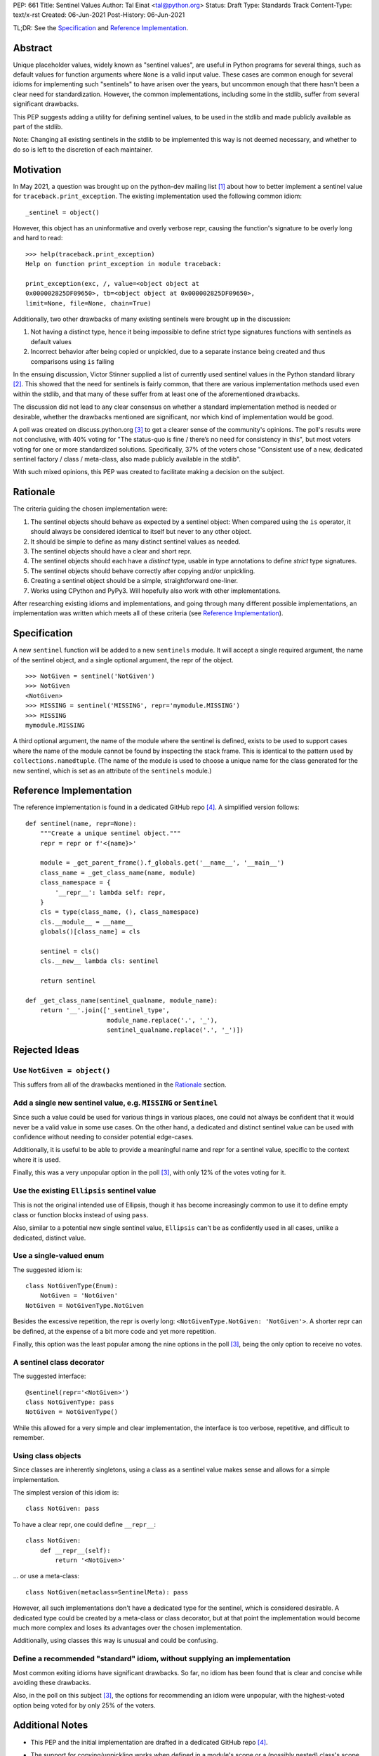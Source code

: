 PEP: 661
Title: Sentinel Values
Author: Tal Einat <tal@python.org>
Status: Draft
Type: Standards Track
Content-Type: text/x-rst
Created: 06-Jun-2021
Post-History: 06-Jun-2021

TL;DR: See the `Specification`_ and `Reference Implementation`_.


Abstract
========

Unique placeholder values, widely known as "sentinel values", are useful in
Python programs for several things, such as default values for function
arguments where ``None`` is a valid input value.  These cases are common
enough for several idioms for implementing such "sentinels" to have arisen
over the years, but uncommon enough that there hasn't been a clear need for
standardization.  However, the common implementations, including some in the
stdlib, suffer from several significant drawbacks.

This PEP suggests adding a utility for defining sentinel values, to be used
in the stdlib and made publicly available as part of the stdlib.

Note: Changing all existing sentinels in the stdlib to be implemented this
way is not deemed necessary, and whether to do so is left to the discretion
of each maintainer.


Motivation
==========

In May 2021, a question was brought up on the python-dev mailing list
[#python-dev-thread]_ about how to better implement a sentinel value for
``traceback.print_exception``.  The existing implementation used the
following common idiom::

    _sentinel = object()

However, this object has an uninformative and overly verbose repr, causing the
function's signature to be overly long and hard to read::

    >>> help(traceback.print_exception)
    Help on function print_exception in module traceback:

    print_exception(exc, /, value=<object object at
    0x000002825DF09650>, tb=<object object at 0x000002825DF09650>,
    limit=None, file=None, chain=True)

Additionally, two other drawbacks of many existing sentinels were brought up
in the discussion:

1. Not having a distinct type, hence it being impossible to define strict
   type signatures functions with sentinels as default values
2. Incorrect behavior after being copied or unpickled, due to a separate
   instance being created and thus comparisons using ``is`` failing

In the ensuing discussion, Victor Stinner supplied a list of currently used
sentinel values in the Python standard library [#list-of-sentinels-in-stdlib]_.
This showed that the need for sentinels is fairly common, that there are
various implementation methods used even within the stdlib, and that many of
these suffer from at least one of the aforementioned drawbacks.

The discussion did not lead to any clear consensus on whether a standard
implementation method is needed or desirable, whether the drawbacks mentioned
are significant, nor which kind of implementation would be good.

A poll was created on discuss.python.org [#poll]_ to get a clearer sense of
the community's opinions. The poll's results were not conclusive, with 40%
voting for "The status-quo is fine / there’s no need for consistency in
this", but most voters voting for one or more standardized solutions.
Specifically, 37% of the voters chose "Consistent use of a new, dedicated
sentinel factory / class / meta-class, also made publicly available in the
stdlib".

With such mixed opinions, this PEP was created to facilitate making a decision
on the subject.


Rationale
=========

The criteria guiding the chosen implementation were:

1. The sentinel objects should behave as expected by a sentinel object: When
   compared using the ``is`` operator, it should always be considered identical
   to itself but never to any other object.
2. It should be simple to define as many distinct sentinel values as needed.
3. The sentinel objects should have a clear and short repr.
4. The sentinel objects should each have a *distinct* type, usable in type
   annotations to define *strict* type signatures.
5. The sentinel objects should behave correctly after copying and/or
   unpickling.
6. Creating a sentinel object should be a simple, straightforward one-liner.
7. Works using CPython and PyPy3.  Will hopefully also work with other
   implementations.

After researching existing idioms and implementations, and going through many
different possible implementations, an implementation was written which meets
all of these criteria (see `Reference Implementation`_).


Specification
=============

A new ``sentinel`` function will be added to a new ``sentinels`` module.
It will accept a single required argument, the name of the sentinel object,
and a single optional argument, the repr of the object.

::

    >>> NotGiven = sentinel('NotGiven')
    >>> NotGiven
    <NotGiven>
    >>> MISSING = sentinel('MISSING', repr='mymodule.MISSING')
    >>> MISSING
    mymodule.MISSING


A third optional argument, the name of the module where the sentinel is
defined, exists to be used to support cases where the name of the module
cannot be found by inspecting the stack frame.  This is identical to the
pattern used by ``collections.namedtuple``.  (The name of the module is
used to choose a unique name for the class generated for the new sentinel,
which is set as an attribute of the ``sentinels`` module.)


Reference Implementation
========================

The reference implementation is found in a dedicated GitHub repo
[#reference-github-repo]_.  A simplified version follows::

    def sentinel(name, repr=None):
        """Create a unique sentinel object."""
        repr = repr or f'<{name}>'

        module = _get_parent_frame().f_globals.get('__name__', '__main__')
        class_name = _get_class_name(name, module)
        class_namespace = {
            '__repr__': lambda self: repr,
        }
        cls = type(class_name, (), class_namespace)
        cls.__module__ = __name__
        globals()[class_name] = cls

        sentinel = cls()
        cls.__new__ lambda cls: sentinel

        return sentinel

    def _get_class_name(sentinel_qualname, module_name):
        return '__'.join(['_sentinel_type',
                          module_name.replace('.', '_'),
                          sentinel_qualname.replace('.', '_')])


Rejected Ideas
==============


Use ``NotGiven = object()``
---------------------------

This suffers from all of the drawbacks mentioned in the `Rationale`_ section.


Add a single new sentinel value, e.g. ``MISSING`` or ``Sentinel``
-----------------------------------------------------------------

Since such a value could be used for various things in various places, one
could not always be confident that it would never be a valid value in some use
cases.  On the other hand, a dedicated and distinct sentinel value can be used
with confidence without needing to consider potential edge-cases.

Additionally, it is useful to be able to provide a meaningful name and repr
for a sentinel value, specific to the context where it is used.

Finally, this was a very unpopular option in the poll [#poll]_, with only 12%
of the votes voting for it.


Use the existing ``Ellipsis`` sentinel value
--------------------------------------------

This is not the original intended use of Ellipsis, though it has become
increasingly common to use it to define empty class or function blocks instead
of using ``pass``.

Also, similar to a potential new single sentinel value, ``Ellipsis`` can't be
as confidently used in all cases, unlike a dedicated, distinct value.


Use a single-valued enum
------------------------

The suggested idiom is:

::

    class NotGivenType(Enum):
        NotGiven = 'NotGiven'
    NotGiven = NotGivenType.NotGiven

Besides the excessive repetition, the repr is overly long:
``<NotGivenType.NotGiven: 'NotGiven'>``.  A shorter repr can be defined, at
the expense of a bit more code and yet more repetition.

Finally, this option was the least popular among the nine options in the poll
[#poll]_, being the only option to receive no votes.


A sentinel class decorator
--------------------------

The suggested interface:

::

    @sentinel(repr='<NotGiven>')
    class NotGivenType: pass
    NotGiven = NotGivenType()

While this allowed for a very simple and clear implementation, the interface
is too verbose, repetitive, and difficult to remember.


Using class objects
-------------------

Since classes are inherently singletons, using a class as a sentinel value
makes sense and allows for a simple implementation.

The simplest version of this idiom is:

::

   class NotGiven: pass

To have a clear repr, one could define ``__repr__``:

::

    class NotGiven:
        def __repr__(self):
            return '<NotGiven>'

... or use a meta-class:

::

    class NotGiven(metaclass=SentinelMeta): pass

However, all such implementations don't have a dedicated type for the
sentinel, which is considered desirable.  A dedicated type could be created
by a meta-class or class decorator, but at that point the implementation would
become much more complex and loses its advantages over the chosen
implementation.

Additionally, using classes this way is unusual and could be confusing.


Define a recommended "standard" idiom, without supplying an implementation
--------------------------------------------------------------------------

Most common exiting idioms have significant drawbacks.  So far, no idiom
has been found that is clear and concise while avoiding these drawbacks.

Also, in the poll on this subject [#poll]_, the options for recommending an
idiom were unpopular, with the highest-voted option being voted for by only
25% of the voters.


Additional Notes
================

* This PEP and the initial implementation are drafted in a dedicated GitHub
  repo [#reference-github-repo]_.

* The support for copying/unpickling works when defined in a module's scope or
  a (possibly nested) class's scope.  Note that in the latter case, the name
  provided as the first parameter must be the fully-qualified name of the
  variable in the module::

      class MyClass:
          NotGiven = sentinel('MyClass.NotGiven', repr='<NotGiven>')


References
==========

.. [#python-dev-thread] Python-Dev mailing list: `The repr of a sentinel <https://mail.python.org/archives/list/python-dev@python.org/thread/ZLVPD2OISI7M4POMTR2FCQTE6TPMPTO3/>`_
.. [#list-of-sentinels-in-stdlib] Python-Dev mailing list: `"The stdlib contains tons of sentinels" <https://mail.python.org/archives/list/python-dev@python.org/message/JBYXQH3NV3YBF7P2HLHB5CD6V3GVTY55/>`_
.. [#poll] discuss.python.org Poll: `Sentinel Values in the Stdlib <https://discuss.python.org/t/sentinel-values-in-the-stdlib/8810/>`_
.. [#reference-github-repo] `Reference implementation at the taleinat/python-stdlib-sentinels GitHub repo <https://github.com/taleinat/python-stdlib-sentinels>`_
.. [5] `bpo-44123: Make function parameter sentinel values true singletons <https://bugs.python.org/issue44123>`_
.. [6] `The "sentinels" package on PyPI <https://pypi.org/project/sentinels/>`_
.. [7] `The "sentinel" package on PyPI <https://pypi.org/project/sentinel/>`_


Copyright
=========

This document is placed in the public domain or under the
CC0-1.0-Universal license, whichever is more permissive.


..
   Local Variables:
   mode: indented-text
   indent-tabs-mode: nil
   sentence-end-double-space: t
   fill-column: 70
   coding: utf-8
   End:

